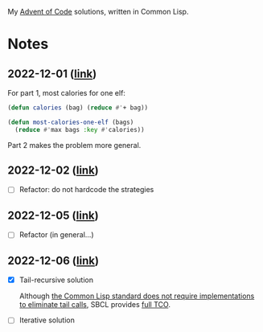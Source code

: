 My [[https://adventofcode.com/][Advent of Code]] solutions, written in Common Lisp.

* Notes
:PROPERTIES:
:CREATED:  [022-12-06 Tue 18:5]
:END:

** 2022-12-01 ([[file:2022-12-01.lisp][link]])
:PROPERTIES:
:CREATED:  [022-12-06 Tue 18:5]
:END:

For part 1, most calories for one elf:

#+begin_src lisp
  (defun calories (bag) (reduce #'+ bag))

  (defun most-calories-one-elf (bags)
    (reduce #'max bags :key #'calories))
#+end_src

Part 2 makes the problem more general.

** 2022-12-02 ([[file:2022-12-02.lisp][link]])
:PROPERTIES:
:CREATED:  [022-12-06 Tue 19:0]
:END:

- [ ] Refactor: do not hardcode the strategies

** 2022-12-05 ([[file:2022-12-05.lisp][link]])
:PROPERTIES:
:CREATED:  [022-12-06 Tue 19:0]
:END:

- [ ] Refactor (in general...)

** 2022-12-06 ([[file:2022-12-06.lisp][link]])
:PROPERTIES:
:CREATED:  [022-12-06 Tue 18:5]
:END:

- [X] Tail-recursive solution

  Although [[https://0branch.com/notes/tco-cl.html][the Common Lisp standard does not require implementations
  to eliminate tail calls]], SBCL provides [[http://www.sbcl.org/manual/index.html#Debug-Tail-Recursion][full TCO]].

- [ ] Iterative solution
